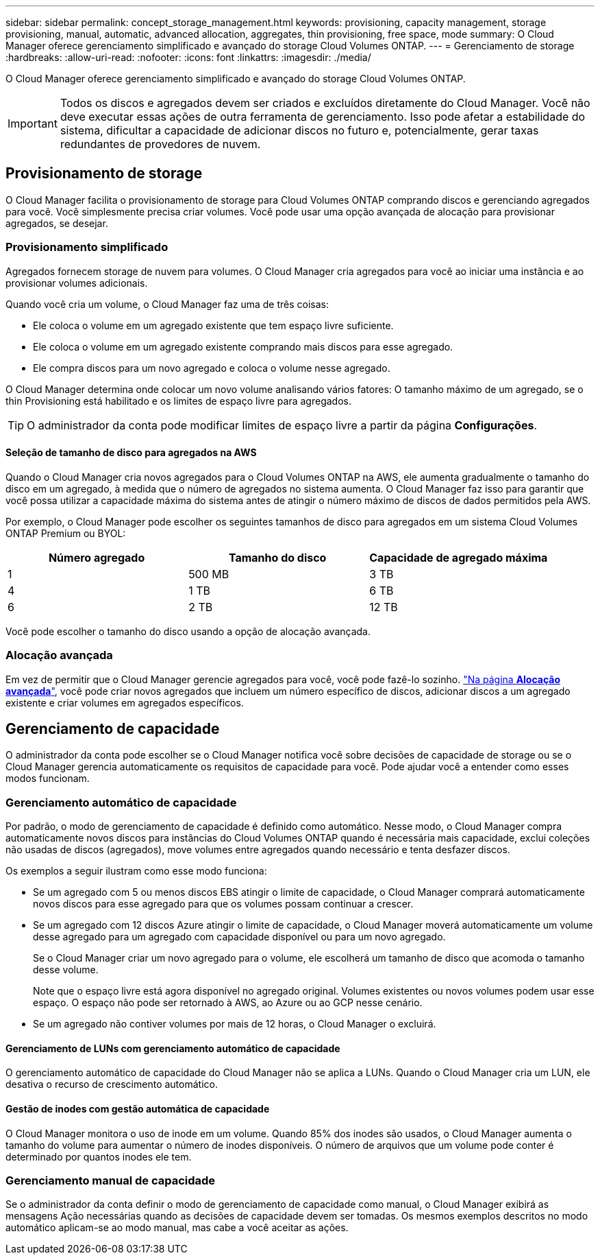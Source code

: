 ---
sidebar: sidebar 
permalink: concept_storage_management.html 
keywords: provisioning, capacity management, storage provisioning, manual, automatic, advanced allocation, aggregates, thin provisioning, free space, mode 
summary: O Cloud Manager oferece gerenciamento simplificado e avançado do storage Cloud Volumes ONTAP. 
---
= Gerenciamento de storage
:hardbreaks:
:allow-uri-read: 
:nofooter: 
:icons: font
:linkattrs: 
:imagesdir: ./media/


[role="lead"]
O Cloud Manager oferece gerenciamento simplificado e avançado do storage Cloud Volumes ONTAP.


IMPORTANT: Todos os discos e agregados devem ser criados e excluídos diretamente do Cloud Manager. Você não deve executar essas ações de outra ferramenta de gerenciamento. Isso pode afetar a estabilidade do sistema, dificultar a capacidade de adicionar discos no futuro e, potencialmente, gerar taxas redundantes de provedores de nuvem.



== Provisionamento de storage

O Cloud Manager facilita o provisionamento de storage para Cloud Volumes ONTAP comprando discos e gerenciando agregados para você. Você simplesmente precisa criar volumes. Você pode usar uma opção avançada de alocação para provisionar agregados, se desejar.



=== Provisionamento simplificado

Agregados fornecem storage de nuvem para volumes. O Cloud Manager cria agregados para você ao iniciar uma instância e ao provisionar volumes adicionais.

Quando você cria um volume, o Cloud Manager faz uma de três coisas:

* Ele coloca o volume em um agregado existente que tem espaço livre suficiente.
* Ele coloca o volume em um agregado existente comprando mais discos para esse agregado.
* Ele compra discos para um novo agregado e coloca o volume nesse agregado.


O Cloud Manager determina onde colocar um novo volume analisando vários fatores: O tamanho máximo de um agregado, se o thin Provisioning está habilitado e os limites de espaço livre para agregados.


TIP: O administrador da conta pode modificar limites de espaço livre a partir da página *Configurações*.



==== Seleção de tamanho de disco para agregados na AWS

Quando o Cloud Manager cria novos agregados para o Cloud Volumes ONTAP na AWS, ele aumenta gradualmente o tamanho do disco em um agregado, à medida que o número de agregados no sistema aumenta. O Cloud Manager faz isso para garantir que você possa utilizar a capacidade máxima do sistema antes de atingir o número máximo de discos de dados permitidos pela AWS.

Por exemplo, o Cloud Manager pode escolher os seguintes tamanhos de disco para agregados em um sistema Cloud Volumes ONTAP Premium ou BYOL:

[cols="3*"]
|===
| Número agregado | Tamanho do disco | Capacidade de agregado máxima 


| 1 | 500 MB | 3 TB 


| 4 | 1 TB | 6 TB 


| 6 | 2 TB | 12 TB 
|===
Você pode escolher o tamanho do disco usando a opção de alocação avançada.



=== Alocação avançada

Em vez de permitir que o Cloud Manager gerencie agregados para você, você pode fazê-lo sozinho. link:task_provisioning_storage.html#creating-aggregates["Na página *Alocação avançada*"], você pode criar novos agregados que incluem um número específico de discos, adicionar discos a um agregado existente e criar volumes em agregados específicos.



== Gerenciamento de capacidade

O administrador da conta pode escolher se o Cloud Manager notifica você sobre decisões de capacidade de storage ou se o Cloud Manager gerencia automaticamente os requisitos de capacidade para você. Pode ajudar você a entender como esses modos funcionam.



=== Gerenciamento automático de capacidade

Por padrão, o modo de gerenciamento de capacidade é definido como automático. Nesse modo, o Cloud Manager compra automaticamente novos discos para instâncias do Cloud Volumes ONTAP quando é necessária mais capacidade, exclui coleções não usadas de discos (agregados), move volumes entre agregados quando necessário e tenta desfazer discos.

Os exemplos a seguir ilustram como esse modo funciona:

* Se um agregado com 5 ou menos discos EBS atingir o limite de capacidade, o Cloud Manager comprará automaticamente novos discos para esse agregado para que os volumes possam continuar a crescer.
* Se um agregado com 12 discos Azure atingir o limite de capacidade, o Cloud Manager moverá automaticamente um volume desse agregado para um agregado com capacidade disponível ou para um novo agregado.
+
Se o Cloud Manager criar um novo agregado para o volume, ele escolherá um tamanho de disco que acomoda o tamanho desse volume.

+
Note que o espaço livre está agora disponível no agregado original. Volumes existentes ou novos volumes podem usar esse espaço. O espaço não pode ser retornado à AWS, ao Azure ou ao GCP nesse cenário.

* Se um agregado não contiver volumes por mais de 12 horas, o Cloud Manager o excluirá.




==== Gerenciamento de LUNs com gerenciamento automático de capacidade

O gerenciamento automático de capacidade do Cloud Manager não se aplica a LUNs. Quando o Cloud Manager cria um LUN, ele desativa o recurso de crescimento automático.



==== Gestão de inodes com gestão automática de capacidade

O Cloud Manager monitora o uso de inode em um volume. Quando 85% dos inodes são usados, o Cloud Manager aumenta o tamanho do volume para aumentar o número de inodes disponíveis. O número de arquivos que um volume pode conter é determinado por quantos inodes ele tem.



=== Gerenciamento manual de capacidade

Se o administrador da conta definir o modo de gerenciamento de capacidade como manual, o Cloud Manager exibirá as mensagens Ação necessárias quando as decisões de capacidade devem ser tomadas. Os mesmos exemplos descritos no modo automático aplicam-se ao modo manual, mas cabe a você aceitar as ações.
